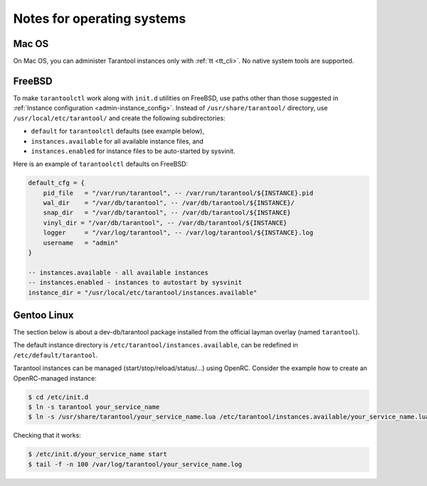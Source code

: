 .. _admin-os_notes:

================================================================================
Notes for operating systems
================================================================================

.. _admin-os_notes-mac:

--------------------------------------------------------------------------------
Mac OS
--------------------------------------------------------------------------------

On Mac OS, you can administer Tarantool instances only with :ref:`tt <tt_cli>`.
No native system tools are supported.

.. _admin-os_notes-freebsd:

--------------------------------------------------------------------------------
FreeBSD
--------------------------------------------------------------------------------

To make ``tarantoolctl`` work along with ``init.d`` utilities on FreeBSD, use
paths other than those suggested in
:ref:`Instance configuration <admin-instance_config>`. Instead of
``/usr/share/tarantool/`` directory, use ``/usr/local/etc/tarantool/`` and
create the following subdirectories:

* ``default`` for ``tarantoolctl`` defaults (see example below),
* ``instances.available`` for all available instance files, and
* ``instances.enabled`` for instance files to be auto-started by sysvinit.

Here is an example of ``tarantoolctl`` defaults on FreeBSD:

.. code-block:: lua

   default_cfg = {
       pid_file   = "/var/run/tarantool", -- /var/run/tarantool/${INSTANCE}.pid
       wal_dir    = "/var/db/tarantool", -- /var/db/tarantool/${INSTANCE}/
       snap_dir   = "/var/db/tarantool", -- /var/db/tarantool/${INSTANCE}
       vinyl_dir = "/var/db/tarantool", -- /var/db/tarantool/${INSTANCE}
       logger     = "/var/log/tarantool", -- /var/log/tarantool/${INSTANCE}.log
       username   = "admin"
   }

   -- instances.available - all available instances
   -- instances.enabled - instances to autostart by sysvinit
   instance_dir = "/usr/local/etc/tarantool/instances.available"

.. _admin-os_notes-gentoo:

--------------------------------------------------------------------------------
Gentoo Linux
--------------------------------------------------------------------------------

The section below is about a dev-db/tarantool package installed from the
official layman overlay (named ``tarantool``).

The default instance directory is ``/etc/tarantool/instances.available``, can be
redefined in ``/etc/default/tarantool``.

Tarantool instances can be managed (start/stop/reload/status/...) using OpenRC.
Consider the example how to create an OpenRC-managed instance:

.. code-block:: console

    $ cd /etc/init.d
    $ ln -s tarantool your_service_name
    $ ln -s /usr/share/tarantool/your_service_name.lua /etc/tarantool/instances.available/your_service_name.lua

Checking that it works:

.. code-block:: console

    $ /etc/init.d/your_service_name start
    $ tail -f -n 100 /var/log/tarantool/your_service_name.log
